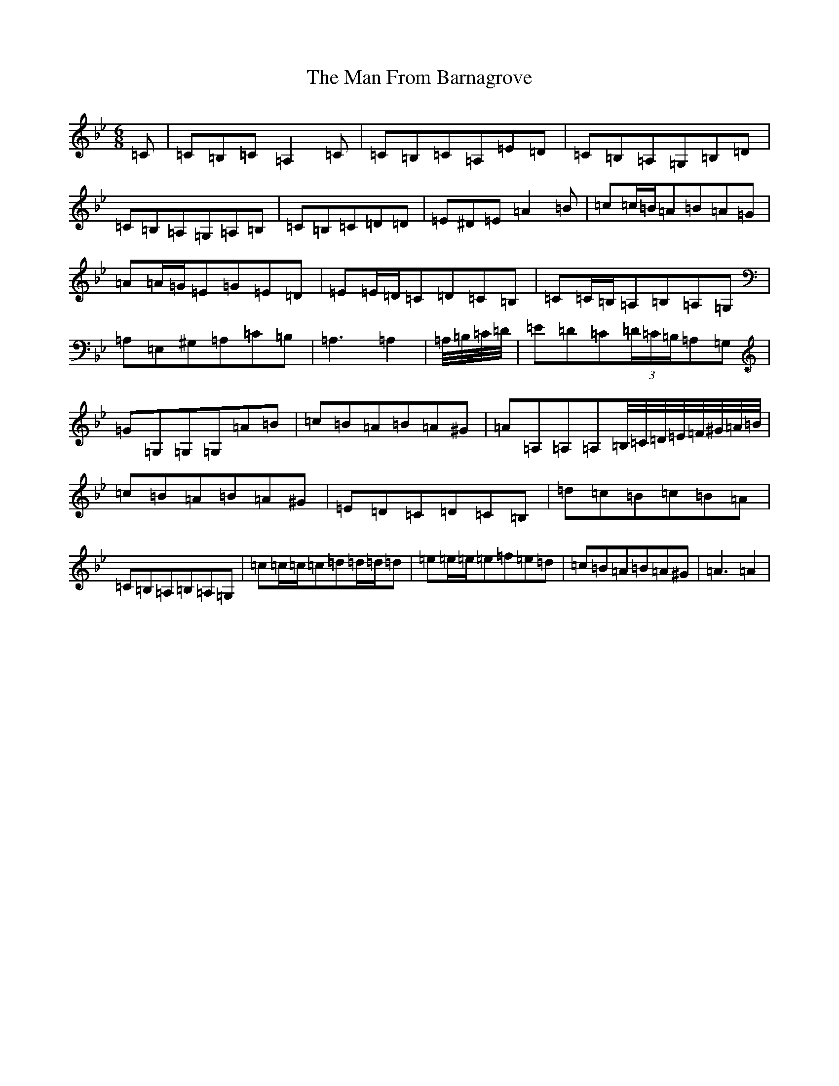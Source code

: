 X: 6019
T: Man From Barnagrove, The
S: https://thesession.org/tunes/6216#setting6216
Z: D Dorian
R: hornpipe
M:6/8
L:1/8
K: C Dorian
=C|=C=B,=C=A,2=C|=C=B,=C=A,=E=D|=C=B,=A,=G,=B,=D|=C=B,=A,=G,=A,=B,|=C=B,=C=D=D|=E^D=E=A2=B|=c=c/2=B/2=A=B=A=G|=A=A/2=G/2=E=G=E=D|=E=E/2=D/2=C=D=C=B,|=C=C/2=B,/2=A,=B,=A,=G,|=A,=E,^G,=A,=C=B,|=A,3=A,2|=A,/4=B,/4=C/4=D/4|=E=D=C(3=D/2=C/2=B,/2=A,=G,|=G=G,=G,=G,=A=B|=c=B=A=B=A^G|=A=A,=A,=A,=B,/4=C/4=D/4=E/4=F/4^G/4=A/4=B/4|=c=B=A=B=A^G|=E=D=C=D=C=B,|=d=c=B=c=B=A|=C=B,=A,=B,=A,=G,|=c=c/2=c/2=c=d=d/2=d/2=d|=e=e/2=e/2=e=f=e=d|=c=B=A=B=A^G|=A3=A2|